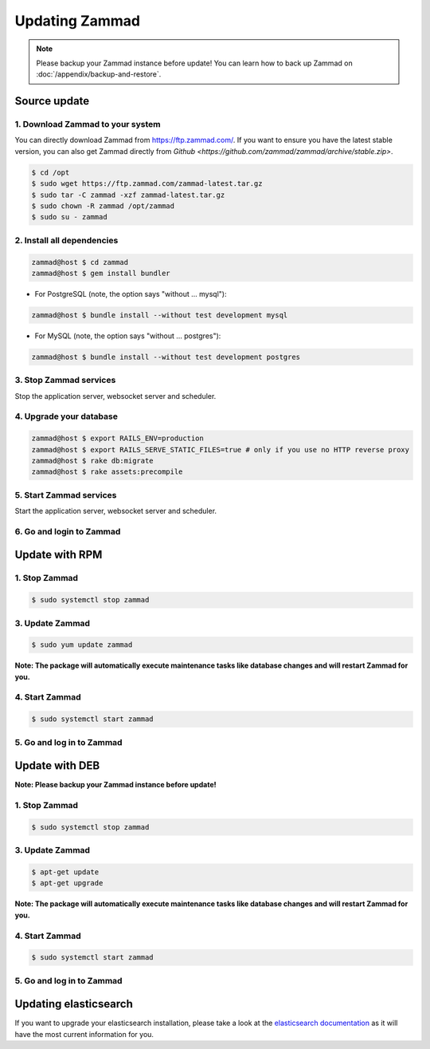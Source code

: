 Updating Zammad
***************

.. note:: Please backup your Zammad instance before update! You can learn how to back up Zammad on :doc:`/appendix/backup-and-restore`.

Source update
=============

1. Download Zammad to your system
---------------------------------

You can directly download Zammad from https://ftp.zammad.com/. If you want to ensure you have the latest stable version, 
you can also get Zammad directly from `Github <https://github.com/zammad/zammad/archive/stable.zip>`.

.. code-block:: sh

   $ cd /opt
   $ sudo wget https://ftp.zammad.com/zammad-latest.tar.gz
   $ sudo tar -C zammad -xzf zammad-latest.tar.gz
   $ sudo chown -R zammad /opt/zammad
   $ sudo su - zammad

2. Install all dependencies
---------------------------

.. code-block:: sh

   zammad@host $ cd zammad
   zammad@host $ gem install bundler

* For PostgreSQL (note, the option says "without ... mysql"):

.. code-block:: sh

   zammad@host $ bundle install --without test development mysql

* For MySQL (note, the option says "without ... postgres"):

.. code-block:: sh

   zammad@host $ bundle install --without test development postgres


3. Stop Zammad services
-----------------------

Stop the application server, websocket server and scheduler.

4. Upgrade your database
------------------------

.. code-block:: sh

   zammad@host $ export RAILS_ENV=production
   zammad@host $ export RAILS_SERVE_STATIC_FILES=true # only if you use no HTTP reverse proxy
   zammad@host $ rake db:migrate
   zammad@host $ rake assets:precompile

5. Start Zammad services
------------------------

Start the application server, websocket server and scheduler.

6. Go and login to Zammad
-------------------------


Update with RPM
===============


1. Stop Zammad
----------------

.. code-block:: sh

   $ sudo systemctl stop zammad


3. Update Zammad
----------------

.. code-block:: sh

   $ sudo yum update zammad

**Note: The package will automatically execute maintenance tasks like database changes and will restart Zammad for you.**


4. Start Zammad
----------------

.. code-block:: sh

   $ sudo systemctl start zammad


5. Go and log in to Zammad
--------------------------



Update with DEB
===============


**Note: Please backup your Zammad instance before update!**


1. Stop Zammad
----------------

.. code-block:: sh

   $ sudo systemctl stop zammad


3. Update Zammad
----------------

.. code-block:: sh

   $ apt-get update
   $ apt-get upgrade

**Note: The package will automatically execute maintenance tasks like database changes and will restart Zammad for you.**

4. Start Zammad
----------------

.. code-block:: sh

  $ sudo systemctl start zammad


5. Go and log in to Zammad
--------------------------

Updating elasticsearch
======================

If you want to upgrade your elasticsearch installation, please take a look at the `elasticsearch documentation <https://www.elastic.co/guide/en/elasticsearch/reference/current/setup-upgrade.html>`_
as it will have the most current information for you.
